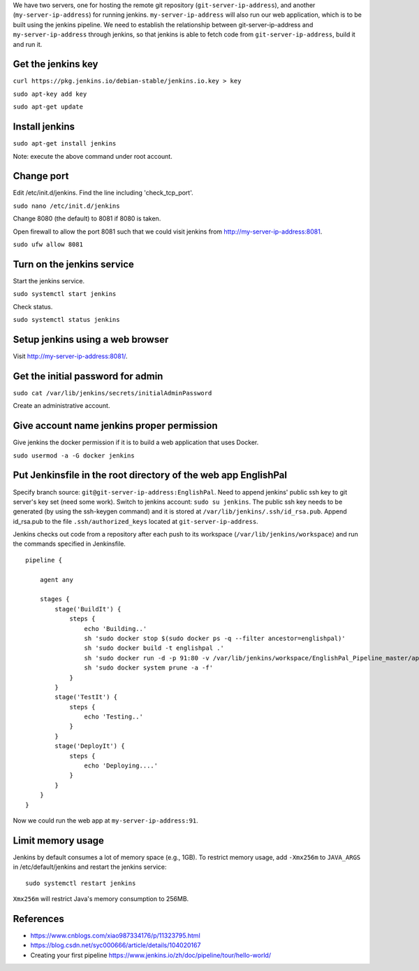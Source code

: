 We have two servers, one for hosting the remote git repository
(``git-server-ip-address``), and another (``my-server-ip-address``) for
running jenkins.  ``my-server-ip-address`` will also run our web
application, which is to be built using the jenkins pipeline.  We need to
establish the relationship between git-server-ip-address and
``my-server-ip-address`` through jenkins, so that jenkins is able to fetch
code from ``git-server-ip-address``, build it and run it.


Get the jenkins key
---------------------


``curl https://pkg.jenkins.io/debian-stable/jenkins.io.key > key``

``sudo apt-key add key``

``sudo apt-get update``



Install jenkins
--------------------

``sudo apt-get install jenkins``


Note: execute the above command under root account.




Change port
-----------------

Edit /etc/init.d/jenkins.  Find the line including 'check_tcp_port'.

``sudo nano /etc/init.d/jenkins``

Change 8080 (the default) to 8081 if 8080 is taken.

Open firewall to allow the port 8081 such that we could visit jenkins from http://my-server-ip-address:8081.

``sudo ufw allow 8081``

Turn on the jenkins service
----------------------------------

Start the jenkins service.

``sudo systemctl start jenkins``

Check status.

``sudo systemctl status jenkins``


Setup jenkins using a web browser
-------------------------------------

Visit http://my-server-ip-address:8081/.


Get the initial password for admin
--------------------------------------------

``sudo cat /var/lib/jenkins/secrets/initialAdminPassword``

Create an administrative account.


Give account name jenkins proper permission
-----------------------------------------------

Give jenkins the docker permission if it is to build a web application that uses Docker.

``sudo usermod -a -G docker jenkins``


Put Jenkinsfile in the root directory of the web app EnglishPal
-----------------------------------------------------------------

Specify branch source: ``git@git-server-ip-address:EnglishPal``.
Need to append jenkins' public ssh key to git server's key set (need some work).
Switch to jenkins account: ``sudo su jenkins``.
The public ssh key needs to be generated (by using the ssh-keygen command) and it is stored at ``/var/lib/jenkins/.ssh/id_rsa.pub``.
Append id_rsa.pub to the file ``.ssh/authorized_keys`` located at ``git-server-ip-address``.

Jenkins checks out code from a repository after each push to its
workspace (``/var/lib/jenkins/workspace``) and run the commands specified
in Jenkinsfile.


::
   
    pipeline {
    
        agent any
    
        stages {
            stage('BuildIt') {
                steps {
                    echo 'Building..'
                    sh 'sudo docker stop $(sudo docker ps -q --filter ancestor=englishpal)'
                    sh 'sudo docker build -t englishpal .'
                    sh 'sudo docker run -d -p 91:80 -v /var/lib/jenkins/workspace/EnglishPal_Pipeline_master/app/static/frequency:/app/static/frequency -t englishpal'
                    sh 'sudo docker system prune -a -f'
                }
            }
            stage('TestIt') {
                steps {
                    echo 'Testing..'
                }
            }
            stage('DeployIt') {
                steps {
                    echo 'Deploying....'
                }
            }
        }
    }
    

Now we could run the web app at ``my-server-ip-address:91``.


Limit memory usage
-------------------

Jenkins by default consumes a lot of memory space (e.g., 1GB).  To
restrict memory usage, add ``-Xmx256m`` to ``JAVA_ARGS`` in
/etc/default/jenkins and restart the jenkins service::

  sudo systemctl restart jenkins

``Xmx256m`` will restrict Java's memory consumption to 256MB.





References
-------------------


- https://www.cnblogs.com/xiao987334176/p/11323795.html

- https://blog.csdn.net/syc000666/article/details/104020167

- Creating your first pipeline https://www.jenkins.io/zh/doc/pipeline/tour/hello-world/

